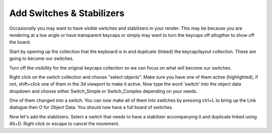 Add Switches & Stabilizers
====

Occasionally you may want to have visible switches and stabilizers in your render. This may be because you are rendering at a low angle or have transparent keycaps or simply may want to turn the keycaps off altogther to show off the board.

Start by opening up the collection that the keyboard is in and duplicate (linked) the keycap/layout collection. These are going to become our switches.

Turn off the visibility for the original keycaps collection so we can focus on what will become our switches.

Right click on the switch collection and choose "select objects". Make sure you have one of them active (highlighted), if not, shift+click one of them in the 3d viewport to make it active. Now type the word 'switch' into the object data dropdown and choose either Switch_Simple or Switch_Complex depending on your needs.

One of them changed into a switch. You can now make all of them into switches by pressing ctrl+L to bring up the Link dialogue then O for Object Data. You should now have a full board of switches.

Now let's add the stabilizers. Select a switch that needs to have a stabilizer accompanying it and duplicate linked using Alt+D. Right click or escape to cancel the movement.
